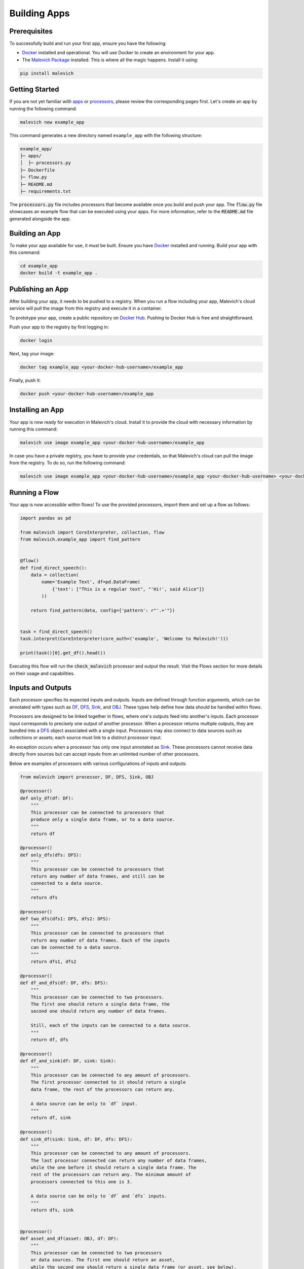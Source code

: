 =======================
Building Apps
=======================

Prerequisites
-------------

To successfully build and run your first app, ensure you have the following:

* `Docker <https://www.docker.com/>`_ installed and operational. You will use Docker to create an environment for your app.
* The `Malevich Package <https://github.com/MalevichAI/malevich>`_ installed. This is where all the magic happens. Install it using:

.. code-block:: console

    pip install malevich

Getting Started
---------------

If you are not yet familiar with `apps <./What_is_App.html>`_ or `processors <./What_is_Processor.html>`_, please review the corresponding pages first.
Let's create an app by running the following command:

.. code-block:: console

    malevich new example_app

This command generates a new directory named ``example_app`` with the following structure:

.. code-block::

    example_app/
    ├─ apps/
    │  ├─ processors.py
    ├─ Dockerfile
    ├─ flow.py
    ├─ README.md
    ├─ requirements.txt

The :code:`processors.py` file includes processors that become available once you build and push your app. The :code:`flow.py` file showcases an example flow that can be executed using your apps. For more information, refer to the :code:`README.md` file generated alongside the app.

Building an App
---------------

To make your app available for use, it must be built. Ensure you have `Docker <https://www.docker.com/>`_ installed and running. Build your app with this command:

.. code-block:: console

    cd example_app
    docker build -t example_app .

Publishing an App
-----------------

After building your app, it needs to be pushed to a registry. When you run a flow including your app, Malevich's cloud service will pull the image from this registry and execute it in a container.

To prototype your app, create a public repository on `Docker Hub <https://hub.docker.com/>`_. Pushing to Docker Hub is free and straightforward.

Push your app to the registry by first logging in:

.. code-block:: console

    docker login

Next, tag your image:

.. code-block:: console

    docker tag example_app <your-docker-hub-username>/example_app   

Finally, push it:

.. code-block:: console

    docker push <your-docker-hub-username>/example_app  

Installing an App
-----------------

Your app is now ready for execution in Malevich's cloud. Install it to provide the cloud with necessary information by running this command:

.. code-block:: console

    malevich use image example_app <your-docker-hub-username>/example_app

In case you have a private registry, you have to provide your credentials, so that Malevich's cloud can pull the image from the registry. To do so, run the following command:

.. code-block:: console

    malevich use image example_app <your-docker-hub-username>/example_app <your-docker-hub-username> <your-docker-hub-password>


Running a Flow
--------------

Your app is now accessible within flows! To use the provided processors, import them and set up a flow as follows:

.. code-block:: python

    import pandas as pd

    from malevich import CoreInterpreter, collection, flow
    from malevich.example_app import find_pattern


    @flow()
    def find_direct_speech():
        data = collection(
            name='Example Text', df=pd.DataFrame(
                {'text': ["This is a regular text", "'Hi!', said Alice"]}
            ))

        return find_pattern(data, config={'pattern': r"'.+'"})


    task = find_direct_speech()
    task.interpret(CoreInterpreter(core_auth=('example', 'Welcome to Malevich!')))

    print(task()[0].get_df().head())



Executing this flow will run the :code:`check_malevich` processor and output the result. Visit the Flows section for more details on their usage and capabilities.

Inputs and Outputs
------------------

Each processor specifies its expected inputs and outputs. Inputs are defined through function arguments, which can be annotated with types such as `DF <../API/square/df.html#malevich.square.df.DF>`_, `DFS <../API/square/dfs.html#malevich.square.df.DFS>`_, `Sink <../API/square/sink.html#malevich.square.df.Sink>`_, and `OBJ <../API/square/obj.html#malevich.square.df.OBJ>`_. These types help define how data should be handled within flows.

Processors are designed to be linked together in flows, where one's outputs feed into another's inputs. Each processor input corresponds to precisely one output of another processor. When a processor returns multiple outputs, they are bundled into a `DFS <../API/square/dfs.html#malevich.square.df.DFS>`_ object associated with a single input. Processors may also connect to data sources such as collections or assets; each source must link to a distinct processor input.

An exception occurs when a processor has only one input annotated as `Sink <../API/square/dfs.html#malevich.square.df.Sink>`_. These processors cannot receive data directly from sources but can accept inputs from an unlimited number of other processors.

Below are examples of processors with various configurations of inputs and outputs:
    
.. code-block:: python

    from malevich import processor, DF, DFS, Sink, OBJ

    @processor()
    def only_df(df: DF):
        """
        This processor can be connected to processors that 
        produce only a single data frame, or to a data source.
        """
        return df

    @processor()
    def only_dfs(dfs: DFS):
        """
        This processor can be connected to processors that
        return any number of data frames, and still can be
        connected to a data source.
        """
        return dfs

    @processor()
    def two_dfs(dfs1: DFS, dfs2: DFS):
        """
        This processor can be connected to processors that
        return any number of data frames. Each of the inputs
        can be connected to a data source.
        """
        return dfs1, dfs2

    @processor()
    def df_and_dfs(df: DF, dfs: DFS):
        """
        This processor can be connected to two processors.
        The first one should return a single data frame, the
        second one should return any number of data frames.

        Still, each of the inputs can be connected to a data source.
        """
        return df, dfs

    @processor()
    def df_and_sink(df: DF, sink: Sink):
        """
        This processor can be connected to any amount of processors.
        The first processor connected to it should return a single
        data frame, the rest of the processors can return any.

        A data source can be only to `df` input.
        """
        return df, sink

    @processor()
    def sink_df(sink: Sink, df: DF, dfs: DFS):
        """
        This processor can be connected to any amount of processors.
        The last processor connected can return any number of data frames,
        while the one before it should return a single data frame. The
        rest of the processors can return any. The minimum amount of
        processors connected to this one is 3.

        A data source can be only to `df` and `dfs` inputs.
        """
        return dfs, sink


    @processor()
    def asset_and_df(asset: OBJ, df: DF):
        """
        This processor can be connected to two processors
        or data sources. The first one should return an asset,
        while the second one should return a single data frame (or asset, see below).

        The first data source should be a file or a folder, while
        the second one can be any.
        """
        return asset, df
    
.. note::

    An argument of type :code:`DF` can also accept an asset (a :code:`OBJ` object), which will be converted into a dataframe with a single column named :code:`path` containing file paths from the asset. The relevant schema is known as :code:`obj`, which indicates the expected conversion.

App Configuration
-----------------

Applications may accept user-defined configurations when running a flow by including an argument explicitly annotated with `Context <../API/square/utils.html#malevich.square.utils.Context>`_. This configuration resides within the context's `app_cfg <../API/square/utils.html#malevich.square.utils.Context.app_cfg>`_ attribute.

Example:

.. code-block:: python

    from malevich import processor, DF, Context

    @processor()
    def get_slice(df: DF, context: Context):
        """
        Context is a special argument that can be used to access
        the configuration of the app. Also, it contains 
        useful information about the environment and utilities
        to interact with it. See the API reference for more details.
        """
        slice_start = context.app_cfg.get('slice_start', 0)
        slice_end = context.app_cfg.get('slice_end', 10)
        return df.iloc[slice_start:slice_end]


Then configure your app when executing a flow like this:

.. code-block:: python

    from malevich.example_app import get_slice
    from malevich import collection, flow

    @flow()
    def example_flow():
        data = collection('Example data', file='data.csv')
        return get_slice(data, config={'slice_start': 10, 'slice_end': 20})
